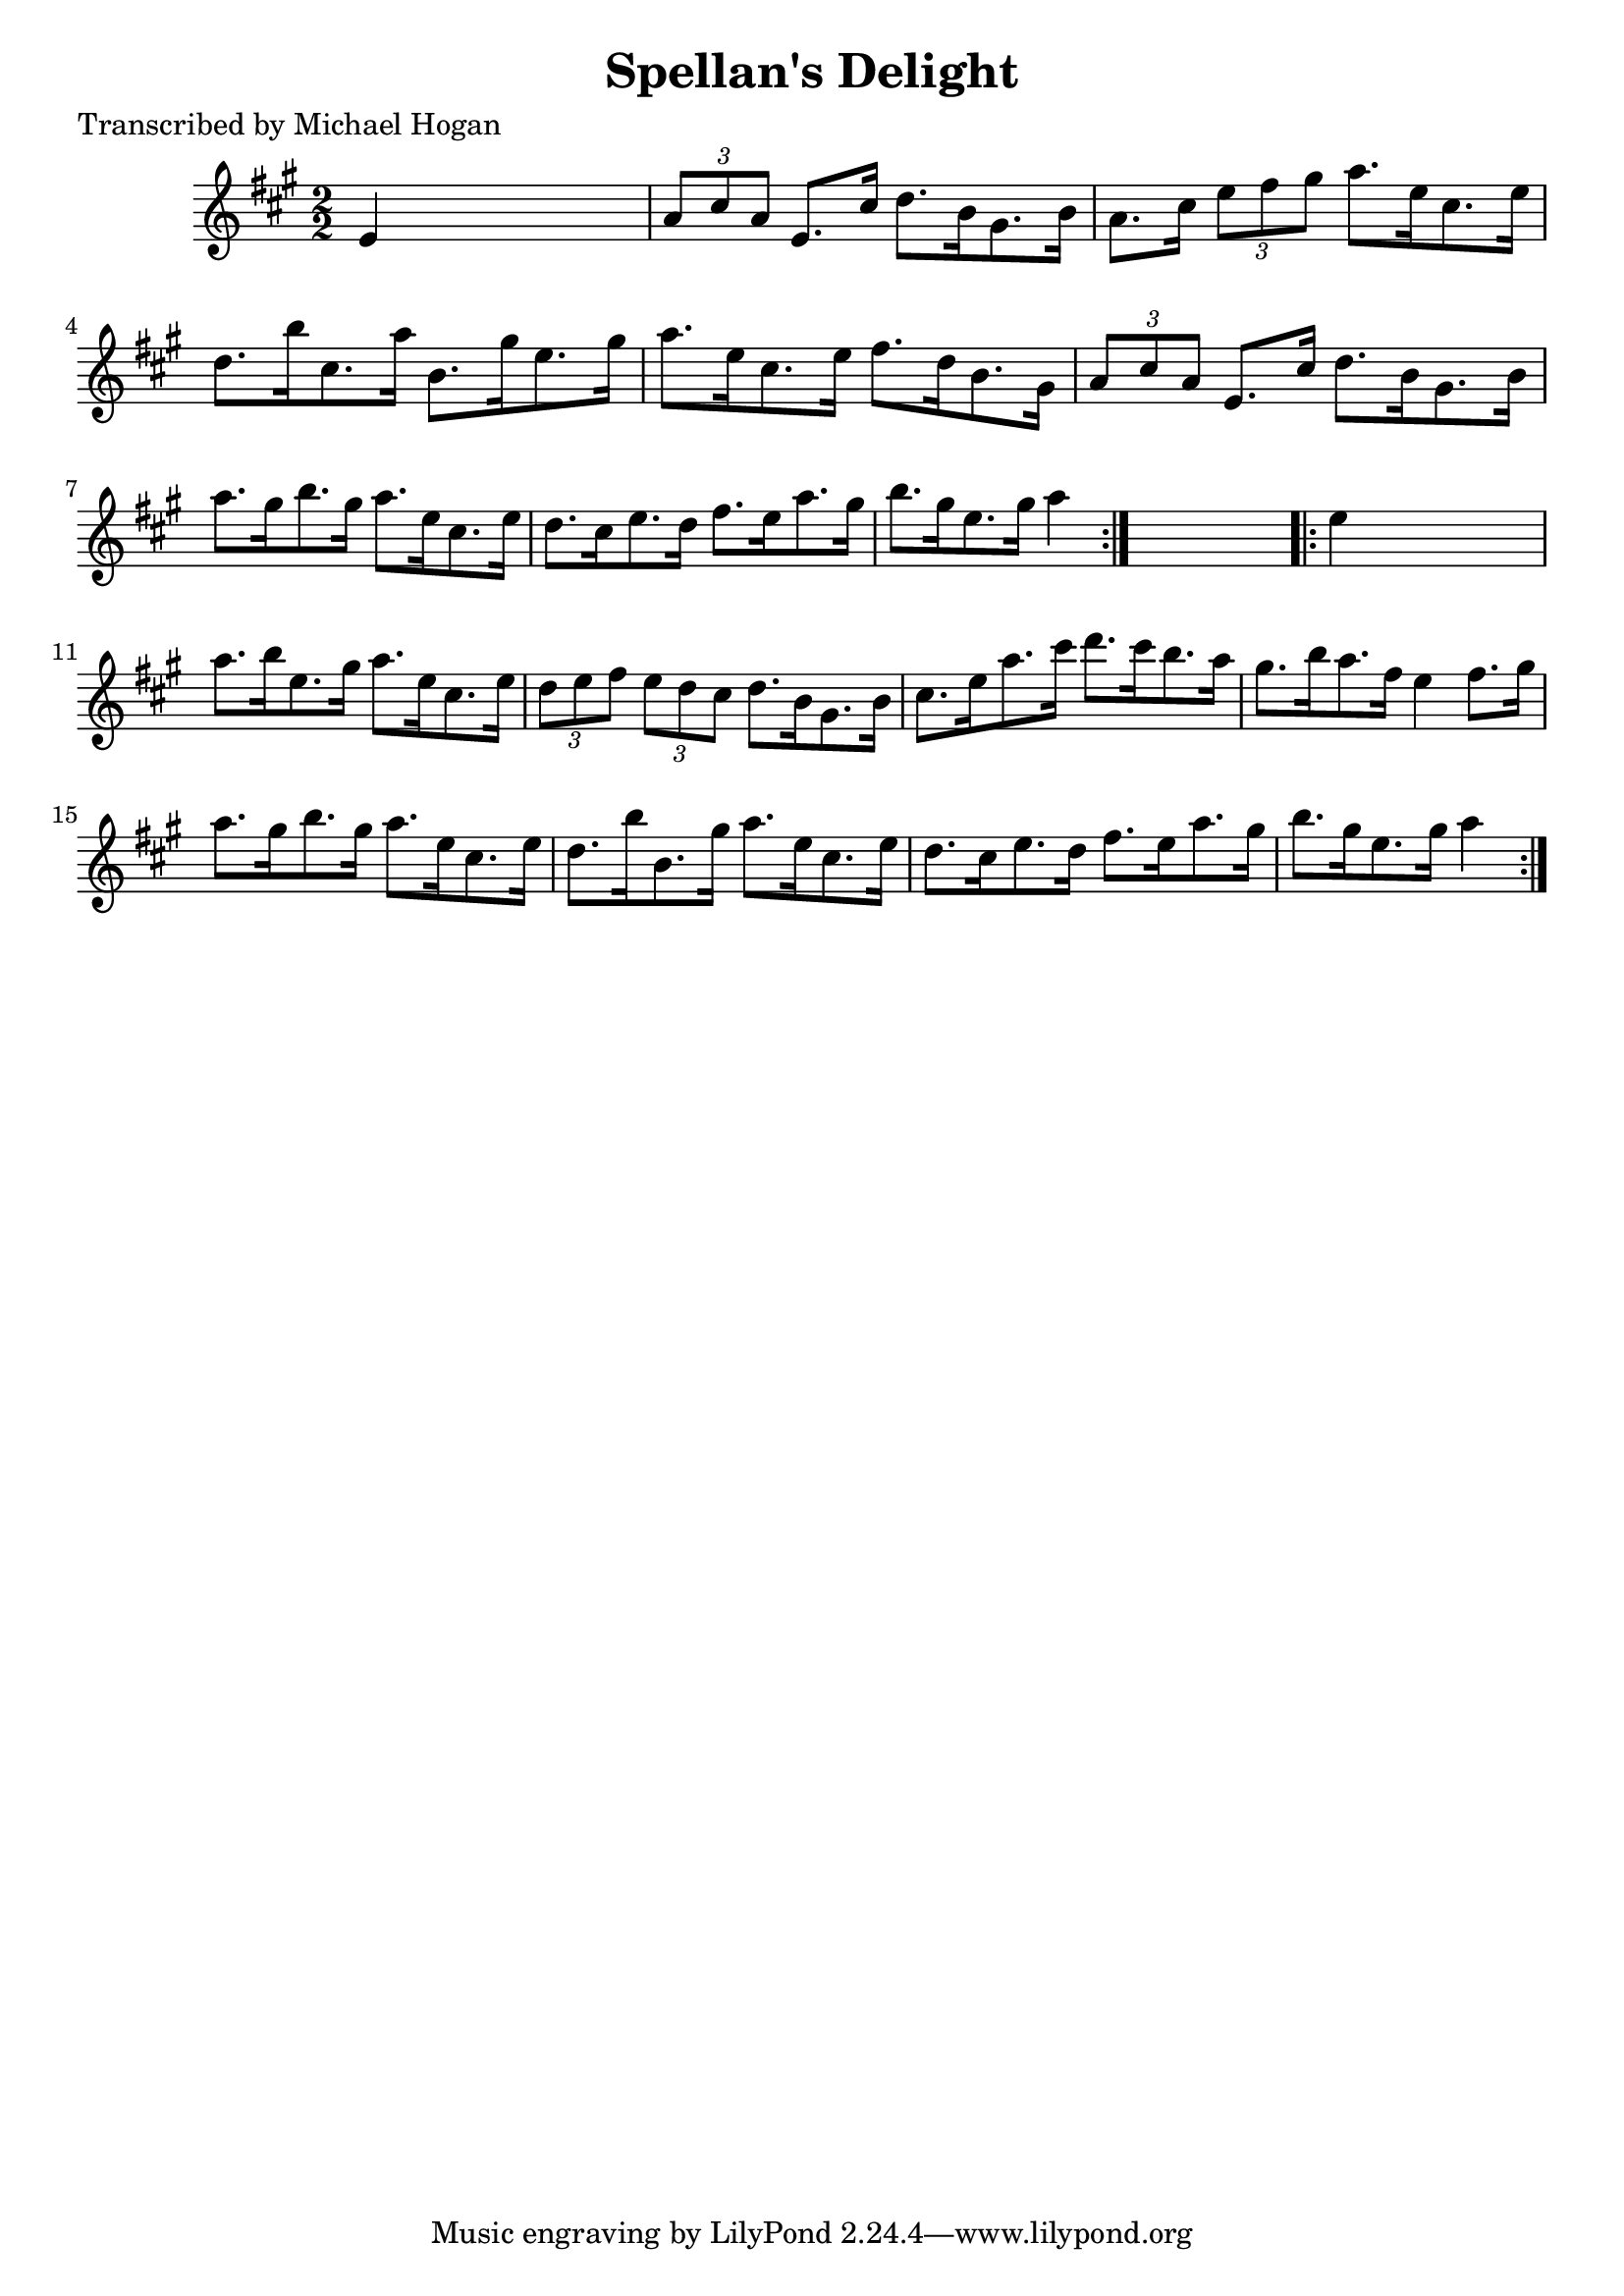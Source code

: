 
\version "2.16.2"
% automatically converted by musicxml2ly from xml/1614_mh.xml

%% additional definitions required by the score:
\language "english"


\header {
    poet = "Transcribed by Michael Hogan"
    encoder = "abc2xml version 63"
    encodingdate = "2015-01-25"
    title = "Spellan's Delight"
    }

\layout {
    \context { \Score
        autoBeaming = ##f
        }
    }
PartPOneVoiceOne =  \relative e' {
    \repeat volta 2 {
        \key a \major \numericTimeSignature\time 2/2 e4 s2. | % 2
        \times 2/3  {
            a8 [ cs8 a8 ] }
        e8. [ cs'16 ] d8. [ b16 gs8. b16 ] | % 3
        a8. [ cs16 ] \times 2/3 {
            e8 [ fs8 gs8 ] }
        a8. [ e16 cs8. e16 ] | % 4
        d8. [ b'16 cs,8. a'16 ] b,8. [ gs'16 e8. gs16 ] | % 5
        a8. [ e16 cs8. e16 ] fs8. [ d16 b8. gs16 ] | % 6
        \times 2/3  {
            a8 [ cs8 a8 ] }
        e8. [ cs'16 ] d8. [ b16 gs8. b16 ] | % 7
        a'8. [ gs16 b8. gs16 ] a8. [ e16 cs8. e16 ] | % 8
        d8. [ cs16 e8. d16 ] fs8. [ e16 a8. gs16 ] | % 9
        b8. [ gs16 e8. gs16 ] a4 }
    s4 \repeat volta 2 {
        | \barNumberCheck #10
        e4 s2. | % 11
        a8. [ b16 e,8. gs16 ] a8. [ e16 cs8. e16 ] | % 12
        \times 2/3  {
            d8 [ e8 fs8 ] }
        \times 2/3  {
            e8 [ d8 cs8 ] }
        d8. [ b16 gs8. b16 ] | % 13
        cs8. [ e16 a8. cs16 ] d8. [ cs16 b8. a16 ] | % 14
        gs8. [ b16 a8. fs16 ] e4 fs8. [ gs16 ] | % 15
        a8. [ gs16 b8. gs16 ] a8. [ e16 cs8. e16 ] | % 16
        d8. [ b'16 b,8. gs'16 ] a8. [ e16 cs8. e16 ] | % 17
        d8. [ cs16 e8. d16 ] fs8. [ e16 a8. gs16 ] | % 18
        b8. [ gs16 e8. gs16 ] a4 }
    }


% The score definition
\score {
    <<
        \new Staff <<
            \context Staff << 
                \context Voice = "PartPOneVoiceOne" { \PartPOneVoiceOne }
                >>
            >>
        
        >>
    \layout {}
    % To create MIDI output, uncomment the following line:
    %  \midi {}
    }

